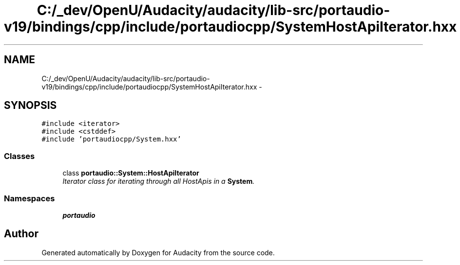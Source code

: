 .TH "C:/_dev/OpenU/Audacity/audacity/lib-src/portaudio-v19/bindings/cpp/include/portaudiocpp/SystemHostApiIterator.hxx" 3 "Thu Apr 28 2016" "Audacity" \" -*- nroff -*-
.ad l
.nh
.SH NAME
C:/_dev/OpenU/Audacity/audacity/lib-src/portaudio-v19/bindings/cpp/include/portaudiocpp/SystemHostApiIterator.hxx \- 
.SH SYNOPSIS
.br
.PP
\fC#include <iterator>\fP
.br
\fC#include <cstddef>\fP
.br
\fC#include 'portaudiocpp/System\&.hxx'\fP
.br

.SS "Classes"

.in +1c
.ti -1c
.RI "class \fBportaudio::System::HostApiIterator\fP"
.br
.RI "\fIIterator class for iterating through all HostApis in a \fBSystem\fP\&. \fP"
.in -1c
.SS "Namespaces"

.in +1c
.ti -1c
.RI " \fBportaudio\fP"
.br
.in -1c
.SH "Author"
.PP 
Generated automatically by Doxygen for Audacity from the source code\&.
